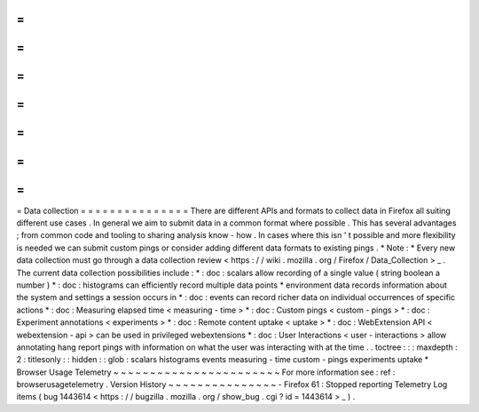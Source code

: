 =
=
=
=
=
=
=
=
=
=
=
=
=
=
=
Data
collection
=
=
=
=
=
=
=
=
=
=
=
=
=
=
=
There
are
different
APIs
and
formats
to
collect
data
in
Firefox
all
suiting
different
use
cases
.
In
general
we
aim
to
submit
data
in
a
common
format
where
possible
.
This
has
several
advantages
;
from
common
code
and
tooling
to
sharing
analysis
know
-
how
.
In
cases
where
this
isn
'
t
possible
and
more
flexibility
is
needed
we
can
submit
custom
pings
or
consider
adding
different
data
formats
to
existing
pings
.
*
Note
:
*
Every
new
data
collection
must
go
through
a
data
collection
review
<
https
:
/
/
wiki
.
mozilla
.
org
/
Firefox
/
Data_Collection
>
_
.
The
current
data
collection
possibilities
include
:
*
:
doc
:
scalars
allow
recording
of
a
single
value
(
string
boolean
a
number
)
*
:
doc
:
histograms
can
efficiently
record
multiple
data
points
*
environment
data
records
information
about
the
system
and
settings
a
session
occurs
in
*
:
doc
:
events
can
record
richer
data
on
individual
occurrences
of
specific
actions
*
:
doc
:
Measuring
elapsed
time
<
measuring
-
time
>
*
:
doc
:
Custom
pings
<
custom
-
pings
>
*
:
doc
:
Experiment
annotations
<
experiments
>
*
:
doc
:
Remote
content
uptake
<
uptake
>
*
:
doc
:
WebExtension
API
<
webextension
-
api
>
can
be
used
in
privileged
webextensions
*
:
doc
:
User
Interactions
<
user
-
interactions
>
allow
annotating
hang
report
pings
with
information
on
what
the
user
was
interacting
with
at
the
time
.
.
toctree
:
:
:
maxdepth
:
2
:
titlesonly
:
:
hidden
:
:
glob
:
scalars
histograms
events
measuring
-
time
custom
-
pings
experiments
uptake
*
Browser
Usage
Telemetry
~
~
~
~
~
~
~
~
~
~
~
~
~
~
~
~
~
~
~
~
~
~
~
For
more
information
see
:
ref
:
browserusagetelemetry
.
Version
History
~
~
~
~
~
~
~
~
~
~
~
~
~
~
~
-
Firefox
61
:
Stopped
reporting
Telemetry
Log
items
(
bug
1443614
<
https
:
/
/
bugzilla
.
mozilla
.
org
/
show_bug
.
cgi
?
id
=
1443614
>
_
)
.
